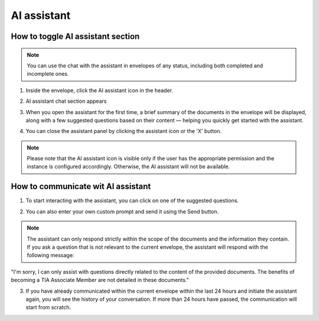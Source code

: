 ============
AI assistant 
============

How to toggle AI assistant section
==================================

.. note:: You can use the chat with the assistant in envelopes of any status, including both completed and incomplete ones.

1. Inside the envelope, click the AI assistant icon in the header.

.. image:: pic_aiAssistantChat/AIAssistantIcon.png
   :width: 600
   :align: center

2. AI assistant chat section appears

.. image:: pic_aiAssistantChat/AIAssistantSection.png
   :width: 600
   :align: center

3. When you open the assistant for the first time, a brief summary of the documents in the envelope will be displayed, along with a few suggested questions based on their content — helping you quickly get started with the assistant.

.. image:: pic_aiAssistantChat/AIAssistantSummary.png
   :width: 600
   :align: center

4. You can close the assistant panel by clicking the assistant icon or the 'X' button.

.. image:: pic_aiAssistantChat/AIAssistantClose.png
   :width: 600
   :align: center

.. note:: Please note that the AI assistant icon is visible only if the user has the appropriate permission and the instance is configured accordingly. Otherwise, the AI assistant will not be available.

How to communicate wit AI assistant
===================================

1. To start interacting with the assistant, you can click on one of the suggested questions.

.. image:: pic_aiAssistantChat/AIAssistantActionButtons.png
   :width: 600
   :align: center

2. You can also enter your own custom prompt and send it using the Send button.

.. image:: pic_aiAssistantChat/AIAssistantCustomPrompt.png
   :width: 600
   :align: center

.. note:: The assistant can only respond strictly within the scope of the documents and the information they contain. If you ask a question that is not relevant to the current envelope, the assistant will respond with the following message:
"I'm sorry, I can only assist with questions directly related to the content of the provided documents. The benefits of becoming a TIA Associate Member are not detailed in these documents."

3. If you have already communicated within the current envelope within the last 24 hours and initiate the assistant again, you will see the history of your conversation. If more than 24 hours have passed, the communication will start from scratch.


    